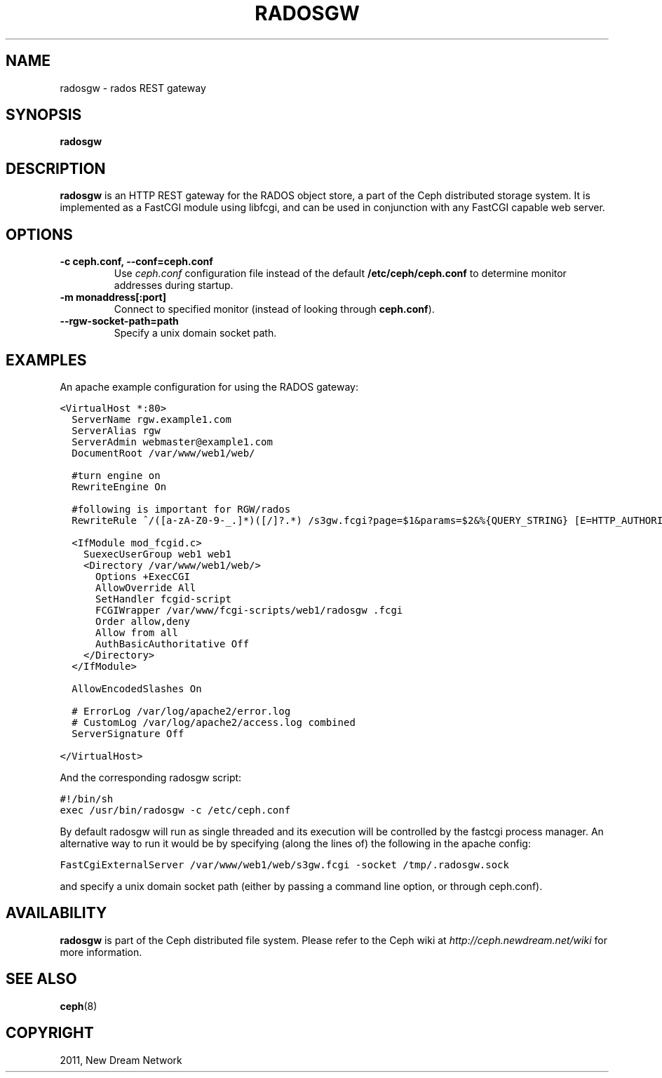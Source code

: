 .TH "RADOSGW" "8" "September 09, 2011" "dev" "Ceph"
.SH NAME
radosgw \- rados REST gateway
.
.nr rst2man-indent-level 0
.
.de1 rstReportMargin
\\$1 \\n[an-margin]
level \\n[rst2man-indent-level]
level margin: \\n[rst2man-indent\\n[rst2man-indent-level]]
-
\\n[rst2man-indent0]
\\n[rst2man-indent1]
\\n[rst2man-indent2]
..
.de1 INDENT
.\" .rstReportMargin pre:
. RS \\$1
. nr rst2man-indent\\n[rst2man-indent-level] \\n[an-margin]
. nr rst2man-indent-level +1
.\" .rstReportMargin post:
..
.de UNINDENT
. RE
.\" indent \\n[an-margin]
.\" old: \\n[rst2man-indent\\n[rst2man-indent-level]]
.nr rst2man-indent-level -1
.\" new: \\n[rst2man-indent\\n[rst2man-indent-level]]
.in \\n[rst2man-indent\\n[rst2man-indent-level]]u
..
.\" Man page generated from reStructeredText.
.
.SH SYNOPSIS
.nf
\fBradosgw\fP
.fi
.sp
.SH DESCRIPTION
.sp
\fBradosgw\fP is an HTTP REST gateway for the RADOS object store, a part
of the Ceph distributed storage system. It is implemented as a FastCGI
module using libfcgi, and can be used in conjunction with any FastCGI
capable web server.
.SH OPTIONS
.INDENT 0.0
.TP
.B \-c ceph.conf, \-\-conf=ceph.conf
Use \fIceph.conf\fP configuration file instead of the default
\fB/etc/ceph/ceph.conf\fP to determine monitor addresses during startup.
.UNINDENT
.INDENT 0.0
.TP
.B \-m monaddress[:port]
Connect to specified monitor (instead of looking through
\fBceph.conf\fP).
.UNINDENT
.INDENT 0.0
.TP
.B \-\-rgw\-socket\-path=path
Specify a unix domain socket path.
.UNINDENT
.SH EXAMPLES
.sp
An apache example configuration for using the RADOS gateway:
.sp
.nf
.ft C
<VirtualHost *:80>
  ServerName rgw.example1.com
  ServerAlias rgw
  ServerAdmin webmaster@example1.com
  DocumentRoot /var/www/web1/web/

  #turn engine on
  RewriteEngine On

  #following is important for RGW/rados
  RewriteRule ^/([a\-zA\-Z0\-9\-_.]*)([/]?.*) /s3gw.fcgi?page=$1&params=$2&%{QUERY_STRING} [E=HTTP_AUTHORIZATION:%{HTTP:Authorization},L]

  <IfModule mod_fcgid.c>
    SuexecUserGroup web1 web1
    <Directory /var/www/web1/web/>
      Options +ExecCGI
      AllowOverride All
      SetHandler fcgid\-script
      FCGIWrapper /var/www/fcgi\-scripts/web1/radosgw .fcgi
      Order allow,deny
      Allow from all
      AuthBasicAuthoritative Off
    </Directory>
  </IfModule>

  AllowEncodedSlashes On

  # ErrorLog /var/log/apache2/error.log
  # CustomLog /var/log/apache2/access.log combined
  ServerSignature Off

</VirtualHost>
.ft P
.fi
.sp
And the corresponding radosgw script:
.sp
.nf
.ft C
#!/bin/sh
exec /usr/bin/radosgw \-c /etc/ceph.conf
.ft P
.fi
.sp
By default radosgw will run as single threaded and its execution will
be controlled by the fastcgi process manager. An alternative way to
run it would be by specifying (along the lines of) the following in
the apache config:
.sp
.nf
.ft C
FastCgiExternalServer /var/www/web1/web/s3gw.fcgi \-socket /tmp/.radosgw.sock
.ft P
.fi
.sp
and specify a unix domain socket path (either by passing a command
line option, or through ceph.conf).
.SH AVAILABILITY
.sp
\fBradosgw\fP is part of the Ceph distributed file system. Please refer
to the Ceph wiki at \fI\%http://ceph.newdream.net/wiki\fP for more
information.
.SH SEE ALSO
.sp
\fBceph\fP(8)
.SH COPYRIGHT
2011, New Dream Network
.\" Generated by docutils manpage writer.
.\" 
.
